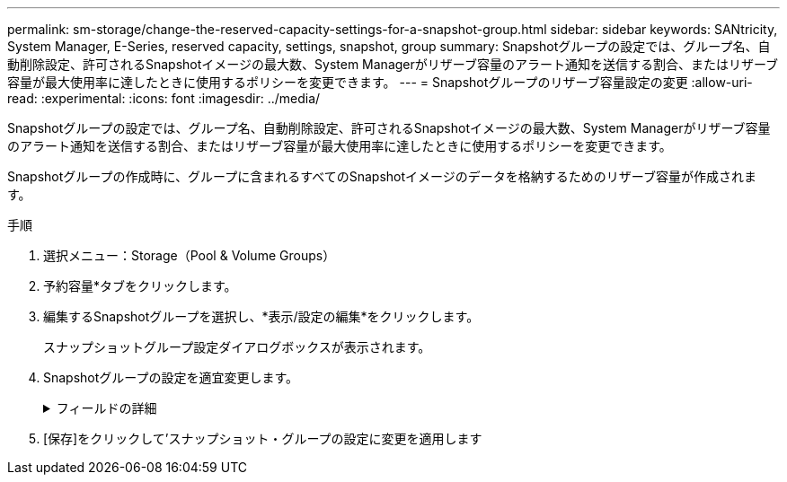 ---
permalink: sm-storage/change-the-reserved-capacity-settings-for-a-snapshot-group.html 
sidebar: sidebar 
keywords: SANtricity, System Manager, E-Series, reserved capacity, settings, snapshot, group 
summary: Snapshotグループの設定では、グループ名、自動削除設定、許可されるSnapshotイメージの最大数、System Managerがリザーブ容量のアラート通知を送信する割合、またはリザーブ容量が最大使用率に達したときに使用するポリシーを変更できます。 
---
= Snapshotグループのリザーブ容量設定の変更
:allow-uri-read: 
:experimental: 
:icons: font
:imagesdir: ../media/


[role="lead"]
Snapshotグループの設定では、グループ名、自動削除設定、許可されるSnapshotイメージの最大数、System Managerがリザーブ容量のアラート通知を送信する割合、またはリザーブ容量が最大使用率に達したときに使用するポリシーを変更できます。

Snapshotグループの作成時に、グループに含まれるすべてのSnapshotイメージのデータを格納するためのリザーブ容量が作成されます。

.手順
. 選択メニュー：Storage（Pool & Volume Groups）
. 予約容量*タブをクリックします。
. 編集するSnapshotグループを選択し、*表示/設定の編集*をクリックします。
+
スナップショットグループ設定ダイアログボックスが表示されます。

. Snapshotグループの設定を適宜変更します。
+
.フィールドの詳細
[%collapsible]
====
[cols="25h,~"]
|===
| 設定 | 製品説明 


 a| 
* Snapshotグループの設定*



 a| 
名前
 a| 
Snapshotグループの名前。Snapshotグループの名前は必ず指定する必要があります。



 a| 
自動削除
 a| 
グループ内のSnapshotイメージの総数をユーザ定義の最大数以下に抑えるための設定。このオプションを有効にすると、グループで許可されているSnapshotイメージの最大数に準拠するために、System Managerは新しいSnapshotが作成されるたびに最も古いSnapshotイメージを自動的に削除します。



 a| 
Snapshotイメージの上限
 a| 
Snapshotグループに許可されるSnapshotイメージの最大数（設定可能）。



 a| 
Snapshotスケジュール
 a| 
[Yes]の場合は、Snapshotを自動的に作成するスケジュールが設定されます。



 a| 
*リザーブ容量の設定*



 a| 
アラートを受け取るタイミング...
 a| 
このスピンボックスを使用して、Snapshotグループのリザーブ容量が残り少なくなったときにSystem Managerからアラート通知を送信する割合を調整します。

Snapshotグループのリザーブ容量が指定したしきい値を超えるとSystem Managerからアラートが送信されるため、前もってリザーブ容量を増やしたり不要なオブジェクトを削除したりできます。



 a| 
リザーブ容量がフルになった場合のポリシー
 a| 
次のいずれかのポリシーを選択できます。

** *最も古いSnapshotイメージをパージする*- System ManagerはSnapshotグループ内の最も古いSnapshotイメージを自動的にパージし、そのSnapshotイメージのリザーブ容量を解放してグループ内で再利用します。
** *ベースボリュームへの書き込みを拒否*--リザーブ容量の割合が定義された上限に達すると、System Managerはリザーブ容量へのアクセスをトリガーしたベースボリュームに対するI/O書き込み要求をすべて拒否します。




 a| 
*関連付けられたオブジェクト*



 a| 
ベースボリューム
 a| 
グループに使用されるベースボリュームの名前。ベースボリュームは、Snapshotイメージの作成元のボリュームです。シックボリュームでもシンボリュームでもかまいません。通常はホストに割り当てられます。ベースボリュームはボリュームグループまたはディスクプールのどちらかに配置できます。



 a| 
Snapshotイメエシ
 a| 
このグループから作成されたイメージの数。Snapshot イメージは、ボリュームのデータを特定の時点でキャプチャした論理コピーです。リストアポイントと同様に、 Snapshot イメージを使用して既知の正常なデータセットにロールバックできます。ホストはSnapshotイメージにアクセスできますが、Snapshotイメージの読み取りや書き込みを直接行うことはできません。

|===
====
. [保存]をクリックして'スナップショット・グループの設定に変更を適用します

